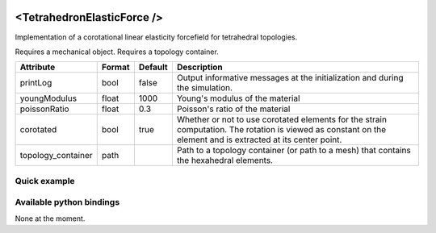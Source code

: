  .. _tetrahedron_elastic_force_doc:
 .. role:: important

<TetrahedronElasticForce />
===========================

Implementation of a corotational linear elasticity forcefield for tetrahedral topologies.

:important:`Requires a mechanical object.`
:important:`Requires a topology container.`


.. list-table::
    :widths: 1 1 1 100
    :header-rows: 1
    :stub-columns: 0

    * - Attribute
      - Format
      - Default
      - Description
    * - printLog
      - bool
      - false
      - Output informative messages at the initialization and during the simulation.
    * - youngModulus
      - float
      - 1000
      - Young's modulus of the material
    * - poissonRatio
      - float
      - 0.3
      - Poisson's ratio of the material
    * - corotated
      - bool
      - true
      - Whether or not to use corotated elements for the strain computation. The rotation is viewed as constant on
        the element and is extracted at its center point.
    * - topology_container
      - path
      -
      - Path to a topology container (or path to a mesh) that contains the hexahedral elements.

Quick example
*************
.. content-tabs::

    .. tab-container:: tab1
        :title: XML

        .. code-block:: xml

            <Node>
                <RegularGridTopology name="grid" min="-7.5 -7.5 0" max="7.5 7.5 80" n="9 9 21">
                <MechanicalObject src="@grid" />
                <HexahedronSetTopologyContainer name="hexahedral_topology" src="@grid" />
                <TetrahedronSetTopologyContainer name="tetrahedral_topology" />
                <TetrahedronSetTopologyModifier />
                <Hexa2TetraTopologicalMapping input="@hexahedral_topology" output="@tetrahedral_topology" />
                <TetrahedronElasticForce topology_container="@tetrahedral_topology" youngModulus="3000" poissonRatio="0.49" corotated="1" printLog="1" />
            </Node>

    .. tab-container:: tab2
        :title: Python

        .. code-block:: python

            node.addObject("RegularGridTopology", name="grid", min=[-7.5, -7.5, 0], max=[7.5, 7.5, 80], n=[9, 9, 21])
            node.addObject("MechanicalObject", src="@grid")
            node.addObject("HexahedronSetTopologyContainer", name="hexahedral_topology", src="@grid")
            node.addObject('TetrahedronSetTopologyContainer', name='tetrahedral_topology')
            node.addObject('TetrahedronSetTopologyModifier')
            node.addObject('Hexa2TetraTopologicalMapping', input='@hexahedral_topology', output='@tetrahedral_topology')
            node.addObject("TetrahedronElasticForce", topology_container="@tetrahedral_topology", youngModulus=3000, poissonRatio=0.49, corotated=True, printLog=True)


Available python bindings
*************************

None at the moment.